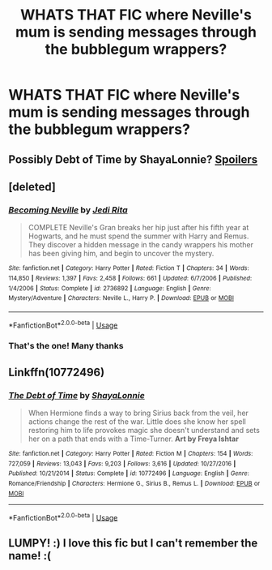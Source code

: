 #+TITLE: WHATS THAT FIC where Neville's mum is sending messages through the bubblegum wrappers?

* WHATS THAT FIC where Neville's mum is sending messages through the bubblegum wrappers?
:PROPERTIES:
:Author: Lumpyproletarian
:Score: 36
:DateUnix: 1576437447.0
:DateShort: 2019-Dec-15
:END:

** Possibly Debt of Time by ShayaLonnie? [[/s%20Alice%20scratches%20the%20letters%20m%20i%20a%20over%20and%20over%20on%20the%20wrappers%20because%20Mia%20built%20in%20a%20hiding%20place%20in%20Frank%20and%20Alice's%20heads%20when%20she%20was%20teaching%20them%20occlumancy%20so%20they%20could%20preserve%20their%20psyches%20during%20the%20torture,%20but%20never%20told%20anyone%20because%20she%20couldn't%20so%20no%20one%20realized%20they%20had%20to%20use%20legilimacy%20to%20let%20them%20back%20out.][Spoilers]]
:PROPERTIES:
:Author: RoverMaelstrom
:Score: 15
:DateUnix: 1576444714.0
:DateShort: 2019-Dec-16
:END:


** [deleted]
:PROPERTIES:
:Score: 18
:DateUnix: 1576437549.0
:DateShort: 2019-Dec-15
:END:

*** [[https://www.fanfiction.net/s/2736892/1/][*/Becoming Neville/*]] by [[https://www.fanfiction.net/u/160729/Jedi-Rita][/Jedi Rita/]]

#+begin_quote
  COMPLETE Neville's Gran breaks her hip just after his fifth year at Hogwarts, and he must spend the summer with Harry and Remus. They discover a hidden message in the candy wrappers his mother has been giving him, and begin to uncover the mystery.
#+end_quote

^{/Site/:} ^{fanfiction.net} ^{*|*} ^{/Category/:} ^{Harry} ^{Potter} ^{*|*} ^{/Rated/:} ^{Fiction} ^{T} ^{*|*} ^{/Chapters/:} ^{34} ^{*|*} ^{/Words/:} ^{114,850} ^{*|*} ^{/Reviews/:} ^{1,397} ^{*|*} ^{/Favs/:} ^{2,458} ^{*|*} ^{/Follows/:} ^{661} ^{*|*} ^{/Updated/:} ^{6/7/2006} ^{*|*} ^{/Published/:} ^{1/4/2006} ^{*|*} ^{/Status/:} ^{Complete} ^{*|*} ^{/id/:} ^{2736892} ^{*|*} ^{/Language/:} ^{English} ^{*|*} ^{/Genre/:} ^{Mystery/Adventure} ^{*|*} ^{/Characters/:} ^{Neville} ^{L.,} ^{Harry} ^{P.} ^{*|*} ^{/Download/:} ^{[[http://www.ff2ebook.com/old/ffn-bot/index.php?id=2736892&source=ff&filetype=epub][EPUB]]} ^{or} ^{[[http://www.ff2ebook.com/old/ffn-bot/index.php?id=2736892&source=ff&filetype=mobi][MOBI]]}

--------------

*FanfictionBot*^{2.0.0-beta} | [[https://github.com/tusing/reddit-ffn-bot/wiki/Usage][Usage]]
:PROPERTIES:
:Author: FanfictionBot
:Score: 14
:DateUnix: 1576437608.0
:DateShort: 2019-Dec-15
:END:


*** That's the one! Many thanks
:PROPERTIES:
:Author: Lumpyproletarian
:Score: 1
:DateUnix: 1576524911.0
:DateShort: 2019-Dec-16
:END:


** Linkffn(10772496)
:PROPERTIES:
:Author: jldew
:Score: 1
:DateUnix: 1576497869.0
:DateShort: 2019-Dec-16
:END:

*** [[https://www.fanfiction.net/s/10772496/1/][*/The Debt of Time/*]] by [[https://www.fanfiction.net/u/5869599/ShayaLonnie][/ShayaLonnie/]]

#+begin_quote
  When Hermione finds a way to bring Sirius back from the veil, her actions change the rest of the war. Little does she know her spell restoring him to life provokes magic she doesn't understand and sets her on a path that ends with a Time-Turner. *Art by Freya Ishtar*
#+end_quote

^{/Site/:} ^{fanfiction.net} ^{*|*} ^{/Category/:} ^{Harry} ^{Potter} ^{*|*} ^{/Rated/:} ^{Fiction} ^{M} ^{*|*} ^{/Chapters/:} ^{154} ^{*|*} ^{/Words/:} ^{727,059} ^{*|*} ^{/Reviews/:} ^{13,043} ^{*|*} ^{/Favs/:} ^{9,203} ^{*|*} ^{/Follows/:} ^{3,616} ^{*|*} ^{/Updated/:} ^{10/27/2016} ^{*|*} ^{/Published/:} ^{10/21/2014} ^{*|*} ^{/Status/:} ^{Complete} ^{*|*} ^{/id/:} ^{10772496} ^{*|*} ^{/Language/:} ^{English} ^{*|*} ^{/Genre/:} ^{Romance/Friendship} ^{*|*} ^{/Characters/:} ^{Hermione} ^{G.,} ^{Sirius} ^{B.,} ^{Remus} ^{L.} ^{*|*} ^{/Download/:} ^{[[http://www.ff2ebook.com/old/ffn-bot/index.php?id=10772496&source=ff&filetype=epub][EPUB]]} ^{or} ^{[[http://www.ff2ebook.com/old/ffn-bot/index.php?id=10772496&source=ff&filetype=mobi][MOBI]]}

--------------

*FanfictionBot*^{2.0.0-beta} | [[https://github.com/tusing/reddit-ffn-bot/wiki/Usage][Usage]]
:PROPERTIES:
:Author: FanfictionBot
:Score: 1
:DateUnix: 1576497880.0
:DateShort: 2019-Dec-16
:END:


** LUMPY! :) I love this fic but I can't remember the name! :(
:PROPERTIES:
:Score: 1
:DateUnix: 1576442289.0
:DateShort: 2019-Dec-16
:END:
